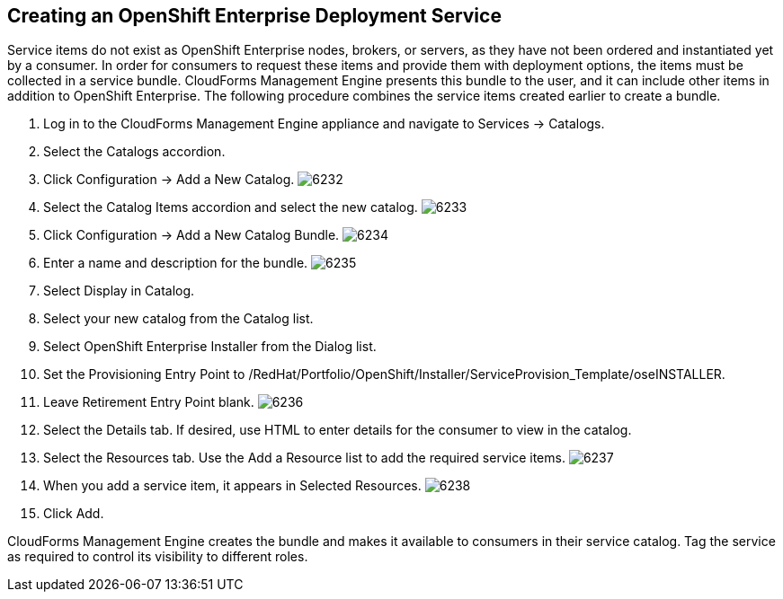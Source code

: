 [[creating_openshift_deployment_service]]

== Creating an OpenShift Enterprise Deployment Service

Service items do not exist as OpenShift Enterprise nodes, brokers, or servers, as they have not been ordered and instantiated yet by a consumer.
In order for consumers to request these items and provide them with deployment options, the items must be collected in a service bundle.
CloudForms Management Engine presents this bundle to the user, and it can include other items in addition to OpenShift Enterprise.
The following procedure combines the service items created earlier to create a bundle.

. Log in to the CloudForms Management Engine appliance and navigate to +Services → Catalogs+.
. Select the +Catalogs+ accordion.
. Click +Configuration → Add a New Catalog+.
image:6232.png[]
. Select the +Catalog Items+ accordion and select the new catalog.
image:6233.png[]
. Click +Configuration → Add a New Catalog Bundle+.
image:6234.png[]
. Enter a name and description for the bundle.
image:6235.png[]
. Select +Display in Catalog+.
. Select your new catalog from the +Catalog+ list.
. Select +OpenShift Enterprise Installer+ from the +Dialog+ list.
. Set the +Provisioning Entry Point+ to +/RedHat/Portfolio/OpenShift/Installer/ServiceProvision_Template/oseINSTALLER+.
. Leave +Retirement Entry Point+ blank.
image:6236.png[]
. Select the +Details+ tab. If desired, use HTML to enter details for the consumer to view in the catalog.
. Select the +Resources+ tab. Use the +Add a Resource+ list to add the required service items.
image:6237.png[]
. When you add a service item, it appears in +Selected Resources+.
image:6238.png[]
. Click +Add+.

CloudForms Management Engine creates the bundle and makes it available to consumers in their service catalog. Tag the service as required to control its visibility to different roles.

